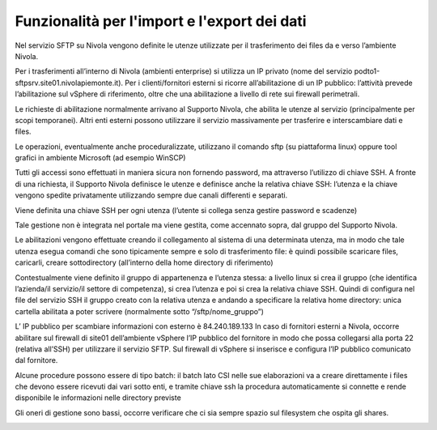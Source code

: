 .. _10_Funzionalità_import_export_dati:

**Funzionalità per l'import e l'export dei dati**
=================================================

Nel servizio SFTP su Nivola vengono definite le utenze utilizzate per il trasferimento dei files da e verso l’ambiente Nivola.

Per i trasferimenti all’interno di Nivola (ambienti enterprise) si utilizza un IP privato (nome del servizio  podto1-sftpsrv.site01.nivolapiemonte.it). 
Per i clienti/fornitori esterni si ricorre all’abilitazione di un IP pubblico: l’attività prevede l’abilitazione sul vSphere di riferimento, oltre che una 
abilitazione a livello di rete sui firewall perimetrali.

Le richieste di abilitazione normalmente arrivano al Supporto Nivola, che abilita le utenze al servizio (principalmente per scopi temporanei). Altri enti 
esterni possono utilizzare il servizio massivamente per trasferire e interscambiare dati e files. 

Le operazioni, eventualmente anche proceduralizzate, utilizzano il comando sftp (su piattaforma linux) oppure tool grafici in ambiente Microsoft (ad esempio WinSCP) 

Tutti gli accessi sono effettuati in maniera sicura non fornendo password, ma attraverso l’utilizzo di chiave SSH.
A fronte di una richiesta, il Supporto Nivola definisce le utenze e definisce anche la relativa chiave SSH: l’utenza e la chiave vengono spedite privatamente 
utilizzando sempre due canali differenti e separati. 

Viene definita una chiave SSH per ogni utenza (l’utente si collega senza gestire password e scadenze)

Tale gestione non è integrata nel portale ma viene gestita, come accennato sopra, dal gruppo del Supporto Nivola.

Le abilitazioni vengono effettuate creando il collegamento al sistema di una determinata utenza, ma in modo che tale utenza esegua comandi che sono tipicamente 
sempre e solo di trasferimento file: è quindi possibile scaricare files, caricarli, creare sottodirectory (all’interno della home directory di riferimento)

Contestualmente viene definito il gruppo di appartenenza e l’utenza stessa: a livello linux si crea il gruppo (che identifica l’azienda/il servizio/il settore 
di competenza), si crea l’utenza e poi si crea la relativa chiave SSH. Quindi di configura nel file del servizio SSH il gruppo creato con la relativa utenza e 
andando a specificare la relativa home directory: unica cartella abilitata a poter scrivere (normalmente sotto “/sftp/nome_gruppo”)

L’ IP pubblico per scambiare informazioni con esterno è 84.240.189.133
In caso di fornitori esterni a Nivola, occorre abilitare sul firewall di site01 dell’ambiente vSphere l’IP pubblico del fornitore in modo che possa collegarsi 
alla porta 22 (relativa all’SSH) per utilizzare il servizio SFTP. Sul firewall di vSphere si inserisce e configura l’IP pubblico comunicato dal fornitore.

Alcune procedure possono essere di tipo batch: il batch lato CSI nelle sue elaborazioni va a creare direttamente i files che devono essere ricevuti dai vari 
sotto enti, e tramite chiave ssh la procedura automaticamente si connette e rende disponibile le informazioni nelle directory previste

Gli oneri di gestione sono bassi, occorre verificare che ci sia sempre spazio sul filesystem che ospita gli shares.

.. image:: img/SFTP-Server1.jpg
